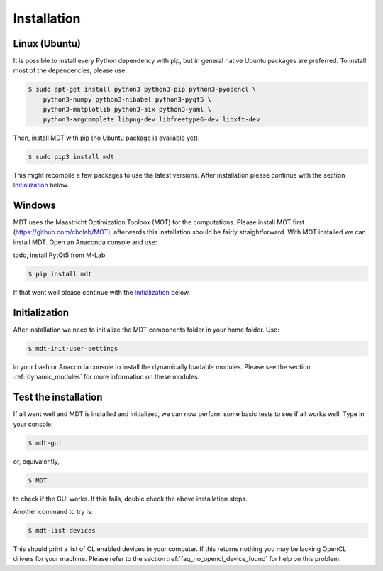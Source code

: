************
Installation
************
.. highlight:: console

Linux (Ubuntu)
==============
It is possible to install every Python dependency with pip, but in general
native Ubuntu packages are preferred. To install most of the dependencies, please use:

.. code-block:: bash

    $ sudo apt-get install python3 python3-pip python3-pyopencl \
        python3-numpy python3-nibabel python3-pyqt5 \
        python3-matplotlib python3-six python3-yaml \
        python3-argcomplete libpng-dev libfreetype6-dev libxft-dev


Then, install MDT with pip (no Ubuntu package is available yet):

.. code-block:: bash

    $ sudo pip3 install mdt

This might recompile a few packages to use the latest versions. After installation please continue with the section `Initialization`_ below.


Windows
=======
MDT uses the Maastricht Optimization Toolbox (MOT) for the computations. Please install MOT first (https://github.com/cbclab/MOT),
afterwards this installation should be fairly straightforward. With MOT installed we can install MDT. Open an Anaconda console and use:

todo, install PytQt5 from M-Lab

.. code-block:: bash

    $ pip install mdt

If that went well please continue with the `Initialization`_ below.


Initialization
==============
After installation we need to initialize the MDT components folder in your home folder. Use:

.. code-block:: bash

    $ mdt-init-user-settings

in your bash or Anaconda console to install the dynamically loadable modules.
Please see the section :ref:`dynamic_modules` for more information on these modules.


Test the installation
=====================
If all went well and MDT is installed and initialized, we can now perform some basic tests to see if all works well. Type in your console:

.. code-block:: bash

    $ mdt-gui

or, equivalently,

.. code-block:: bash

    $ MDT

to check if the GUI works. If this fails, double check the above installation steps.

Another command to try is:

.. code-block:: bash

    $ mdt-list-devices

This should print a list of CL enabled devices in your computer. If this returns nothing you may be lacking OpenCL drivers for your machine.
Please refer to the section :ref:`faq_no_opencl_device_found` for help on this problem.
